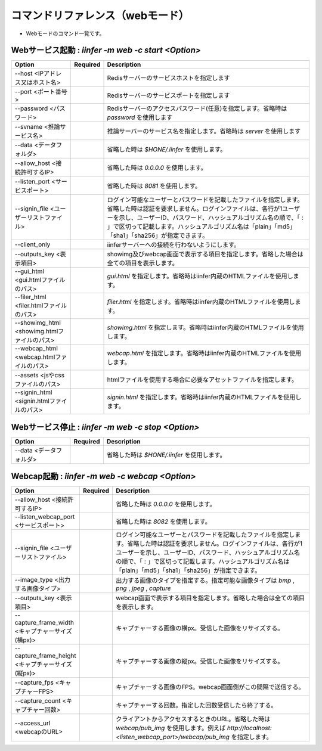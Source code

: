 .. -*- coding: utf-8 -*-

****************************************************
コマンドリファレンス（webモード）
****************************************************

- Webモードのコマンド一覧です。

Webサービス起動 : `iinfer -m web -c start <Option>`
==============================================================================

.. csv-table::
    :widths: 20, 10, 70
    :header-rows: 1

    "Option","Required","Description"
    "--host <IPアドレス又はホスト名>","","Redisサーバーのサービスホストを指定します"
    "--port <ポート番号>","","Redisサーバーのサービスポートを指定します"
    "--password <パスワード>","","Redisサーバーのアクセスパスワード(任意)を指定します。省略時は `password` を使用します"
    "--svname <推論サービス名>","","推論サーバーのサービス名を指定します。省略時は `server` を使用します"
    "--data <データフォルダ>","","省略した時は `$HONE/.iinfer` を使用します。"
    "--allow_host <接続許可するIP>","","省略した時は `0.0.0.0` を使用します。"
    "--listen_port <サービスポート>","","省略した時は `8081` を使用します。"
    "--signin_file <ユーザーリストファイル>","","ログイン可能なユーザーとパスワードを記載したファイルを指定します。省略した時は認証を要求しません。ログインファイルは、各行が1ユーザーを示し、ユーザーID、パスワード、ハッシュアルゴリズム名の順で、「 : 」で区切って記載します。ハッシュアルゴリズム名は「plain」「md5」「sha1」「sha256」が指定できます。"
    "--client_only","","iinferサーバーへの接続を行わないようにします。"
    "--outputs_key <表示項目>","","showimg及びwebcap画面で表示する項目を指定します。省略した場合は全ての項目を表示します。"
    "--gui_html <gui.htmlファイルのパス>","","`gui.html` を指定します。省略時はiinfer内蔵のHTMLファイルを使用します。"
    "--filer_html <filer.htmlファイルのパス>","","`filer.html` を指定します。省略時はiinfer内蔵のHTMLファイルを使用します。"
    "--showimg_html <showimg.htmlファイルのパス>","","`showimg.html` を指定します。省略時はiinfer内蔵のHTMLファイルを使用します。"
    "--webcap_html <webcap.htmlファイルのパス>","","`webcap.html` を指定します。省略時はiinfer内蔵のHTMLファイルを使用します。"
    "--assets <jsやcssファイルのパス>","","htmlファイルを使用する場合に必要なアセットファイルを指定します。"
    "--signin_html <signin.htmlファイルのパス>","","`signin.html` を指定します。省略時はiinfer内蔵のHTMLファイルを使用します。"


Webサービス停止 : `iinfer -m web -c stop <Option>`
==============================================================================

.. csv-table::
    :widths: 20, 10, 70
    :header-rows: 1

    "Option","Required","Description"
    "--data <データフォルダ>","","省略した時は `$HONE/.iinfer` を使用します。"


Webcap起動 : `iinfer -m web -c webcap <Option>`
==============================================================================

.. csv-table::
    :widths: 20, 10, 70
    :header-rows: 1

    "Option","Required","Description"
    "--allow_host <接続許可するIP>","","省略した時は `0.0.0.0` を使用します。"
    "--listen_webcap_port <サービスポート>","","省略した時は `8082` を使用します。"
    "--signin_file <ユーザーリストファイル>","","ログイン可能なユーザーとパスワードを記載したファイルを指定します。省略した時は認証を要求しません。ログインファイルは、各行が1ユーザーを示し、ユーザーID、パスワード、ハッシュアルゴリズム名の順で、「 : 」で区切って記載します。ハッシュアルゴリズム名は「plain」「md5」「sha1」「sha256」が指定できます。"
    "--image_type <出力する画像タイプ>","","出力する画像のタイプを指定する。指定可能な画像タイプは `bmp` , `png` , `jpeg` , `capture` "
    "--outputs_key <表示項目>","","webcap画面で表示する項目を指定します。省略した場合は全ての項目を表示します。"
    "--capture_frame_width <キャプチャーサイズ(横px)>","","キャプチャーする画像の横px。受信した画像をリサイズする。"
    "--capture_frame_height <キャプチャーサイズ(縦px)>","","キャプチャーする画像の縦px。受信した画像をリサイズする。"
    "--capture_fps <キャプチャーFPS>","","キャプチャーする画像のFPS。webcap画面側がこの間隔で送信する。"
    "--capture_count <キャプチャー回数>","","キャプチャーする回数。指定した回数受信したら終了する。"
    "--access_url <webcapのURL>","","クライアントからアクセスするときのURL。省略した時は `webcap/pub_img` を使用します。例えば `http://localhost:<listen_webcap_port>/webcap/pub_img` を指定します。"

